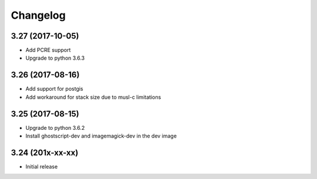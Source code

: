 Changelog
=========

3.27 (2017-10-05)
-----------------

* Add PCRE support
* Upgrade to python 3.6.3


3.26 (2017-08-16)
-----------------

* Add support for postgis
* Add workaround for stack size due to musl-c limitations


3.25 (2017-08-15)
-----------------

* Upgrade to python 3.6.2
* Install ghostscript-dev and imagemagick-dev in the dev image


3.24 (201x-xx-xx)
-----------------

* Initial release
